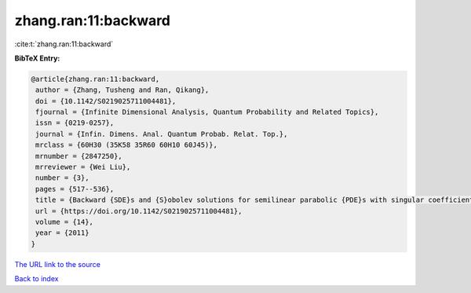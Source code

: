 zhang.ran:11:backward
=====================

:cite:t:`zhang.ran:11:backward`

**BibTeX Entry:**

.. code-block:: bibtex

   @article{zhang.ran:11:backward,
    author = {Zhang, Tusheng and Ran, Qikang},
    doi = {10.1142/S0219025711004481},
    fjournal = {Infinite Dimensional Analysis, Quantum Probability and Related Topics},
    issn = {0219-0257},
    journal = {Infin. Dimens. Anal. Quantum Probab. Relat. Top.},
    mrclass = {60H30 (35K58 35R60 60H10 60J45)},
    mrnumber = {2847250},
    mrreviewer = {Wei Liu},
    number = {3},
    pages = {517--536},
    title = {Backward {SDE}s and {S}obolev solutions for semilinear parabolic {PDE}s with singular coefficients},
    url = {https://doi.org/10.1142/S0219025711004481},
    volume = {14},
    year = {2011}
   }
`The URL link to the source <ttps://doi.org/10.1142/S0219025711004481}>`_


`Back to index <../By-Cite-Keys.html>`_
